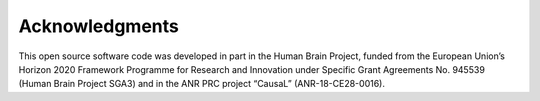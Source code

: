 Acknowledgments
===============

This open source software code was developed in part in the Human Brain Project, funded from the European Union’s Horizon 2020 Framework Programme for Research and Innovation under Specific Grant Agreements No. 945539 (Human Brain Project SGA3) and in the ANR PRC project “CausaL” (ANR-18-CE28-0016).